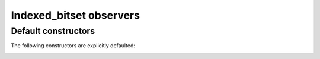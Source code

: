 .. Copyright 2023 Julien Blanc
   Distributed under the Boost Software License, Version 1.0.
   https://www.boost.org/LICENSE_1_0.txt

Indexed_bitset observers
========================

Default constructors
--------------------

The following constructors are explicitly defaulted:

.. _indexed_bitset_default_ctr:

.. cpp:function:: indexed_bitset::indexed_bitset()

    Default constructor. All bits are set to zero.

.. _indexed_bitset_copy_ctr:

.. cpp:function:: indexed_bitset::indexed_bitset(indexed_bitset<Indexer> const& other)

    Copy constructor.

.. _indexed_bitset_move_ctr:

.. cpp:function:: indexed_bitset::indexed_bitset(indexed_bitset<Indexer>&& other)

    Move constructor. It is guaranteed to leave other in a valid but unspecified state.


